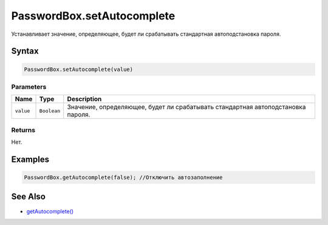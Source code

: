 PasswordBox.setAutocomplete
===========================

Устанавливает значение, определяющее, будет ли срабатывать стандартная
автоподстановка пароля.

Syntax
------

.. code:: js

    PasswordBox.setAutocomplete(value)

Parameters
~~~~~~~~~~

.. list-table::
   :header-rows: 1

   * - Name
     - Type
     - Description
   * - ``value``
     - ``Boolean``
     - Значение, определяющее, будет ли срабатывать стандартная автоподстановка пароля.


Returns
~~~~~~~

Нет.

Examples
--------

.. code:: js

    PasswordBox.getAutocomplete(false); //Отключить автозаполнение

See Also
--------

-  `getAutocomplete() <../PasswordBox.getAutocomplete.html>`__
